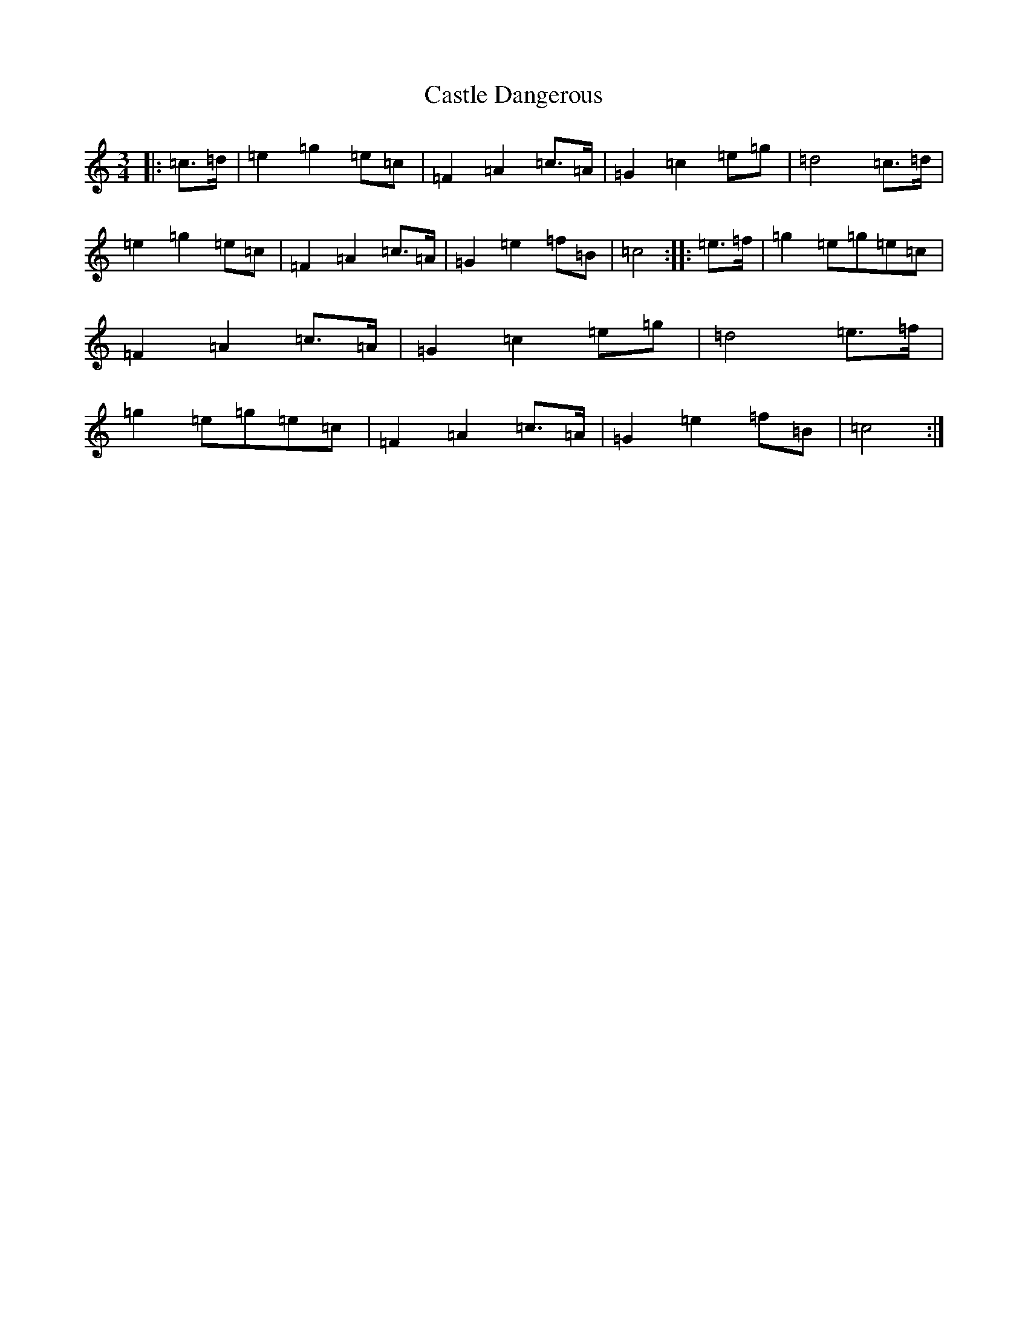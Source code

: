 X: 3312
T: Castle Dangerous
S: https://thesession.org/tunes/8159#setting8159
R: waltz
M:3/4
L:1/8
K: C Major
|:=c>=d|=e2=g2=e=c|=F2=A2=c>=A|=G2=c2=e=g|=d4=c>=d|=e2=g2=e=c|=F2=A2=c>=A|=G2=e2=f=B|=c4:||:=e>=f|=g2=e=g=e=c|=F2=A2=c>=A|=G2=c2=e=g|=d4=e>=f|=g2=e=g=e=c|=F2=A2=c>=A|=G2=e2=f=B|=c4:|